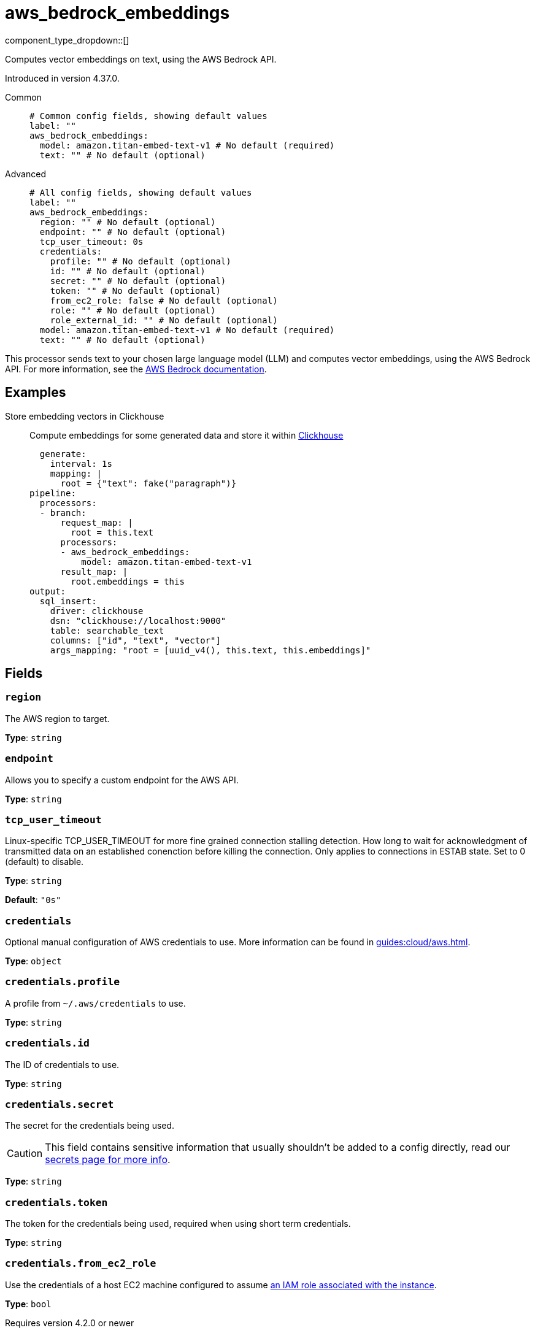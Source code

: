 = aws_bedrock_embeddings
:type: processor
:status: experimental
:categories: ["AI"]



////
     THIS FILE IS AUTOGENERATED!

     To make changes, edit the corresponding source file under:

     https://github.com/redpanda-data/connect/tree/main/internal/impl/<provider>.

     And:

     https://github.com/redpanda-data/connect/tree/main/cmd/tools/docs_gen/templates/plugin.adoc.tmpl
////

// © 2024 Redpanda Data Inc.


component_type_dropdown::[]


Computes vector embeddings on text, using the AWS Bedrock API.

Introduced in version 4.37.0.


[tabs]
======
Common::
+
--

```yml
# Common config fields, showing default values
label: ""
aws_bedrock_embeddings:
  model: amazon.titan-embed-text-v1 # No default (required)
  text: "" # No default (optional)
```

--
Advanced::
+
--

```yml
# All config fields, showing default values
label: ""
aws_bedrock_embeddings:
  region: "" # No default (optional)
  endpoint: "" # No default (optional)
  tcp_user_timeout: 0s
  credentials:
    profile: "" # No default (optional)
    id: "" # No default (optional)
    secret: "" # No default (optional)
    token: "" # No default (optional)
    from_ec2_role: false # No default (optional)
    role: "" # No default (optional)
    role_external_id: "" # No default (optional)
  model: amazon.titan-embed-text-v1 # No default (required)
  text: "" # No default (optional)
```

--
======

This processor sends text to your chosen large language model (LLM) and computes vector embeddings, using the AWS Bedrock API.
For more information, see the https://docs.aws.amazon.com/bedrock/latest/userguide[AWS Bedrock documentation^].

== Examples

[tabs]
======
Store embedding vectors in Clickhouse::
+
--

Compute embeddings for some generated data and store it within https://clickhouse.com/[Clickhouse^]

```yamlinput:
  generate:
    interval: 1s
    mapping: |
      root = {"text": fake("paragraph")}
pipeline:
  processors:
  - branch:
      request_map: |
        root = this.text
      processors:
      - aws_bedrock_embeddings:
          model: amazon.titan-embed-text-v1
      result_map: |
        root.embeddings = this
output:
  sql_insert:
    driver: clickhouse
    dsn: "clickhouse://localhost:9000"
    table: searchable_text
    columns: ["id", "text", "vector"]
    args_mapping: "root = [uuid_v4(), this.text, this.embeddings]"
```

--
======

== Fields

=== `region`

The AWS region to target.


*Type*: `string`


=== `endpoint`

Allows you to specify a custom endpoint for the AWS API.


*Type*: `string`


=== `tcp_user_timeout`

Linux-specific TCP_USER_TIMEOUT for more fine grained connection stalling detection. How long to wait for acknowledgment of transmitted data on an established conenction before killing the connection. Only applies to connections in ESTAB state. Set to 0 (default) to disable.


*Type*: `string`

*Default*: `"0s"`

=== `credentials`

Optional manual configuration of AWS credentials to use. More information can be found in xref:guides:cloud/aws.adoc[].


*Type*: `object`


=== `credentials.profile`

A profile from `~/.aws/credentials` to use.


*Type*: `string`


=== `credentials.id`

The ID of credentials to use.


*Type*: `string`


=== `credentials.secret`

The secret for the credentials being used.
[CAUTION]
====
This field contains sensitive information that usually shouldn't be added to a config directly, read our xref:configuration:secrets.adoc[secrets page for more info].
====



*Type*: `string`


=== `credentials.token`

The token for the credentials being used, required when using short term credentials.


*Type*: `string`


=== `credentials.from_ec2_role`

Use the credentials of a host EC2 machine configured to assume https://docs.aws.amazon.com/IAM/latest/UserGuide/id_roles_use_switch-role-ec2.html[an IAM role associated with the instance^].


*Type*: `bool`

Requires version 4.2.0 or newer

=== `credentials.role`

A role ARN to assume.


*Type*: `string`


=== `credentials.role_external_id`

An external ID to provide when assuming a role.


*Type*: `string`


=== `model`

The model ID to use. For a full list see the https://docs.aws.amazon.com/bedrock/latest/userguide/model-ids.html[AWS Bedrock documentation^].


*Type*: `string`


```yml
# Examples

model: amazon.titan-embed-text-v1

model: amazon.titan-embed-text-v2:0

model: cohere.embed-english-v3

model: cohere.embed-multilingual-v3
```

=== `text`

The prompt you want to generate a response for. By default, the processor submits the entire payload as a string.


*Type*: `string`



